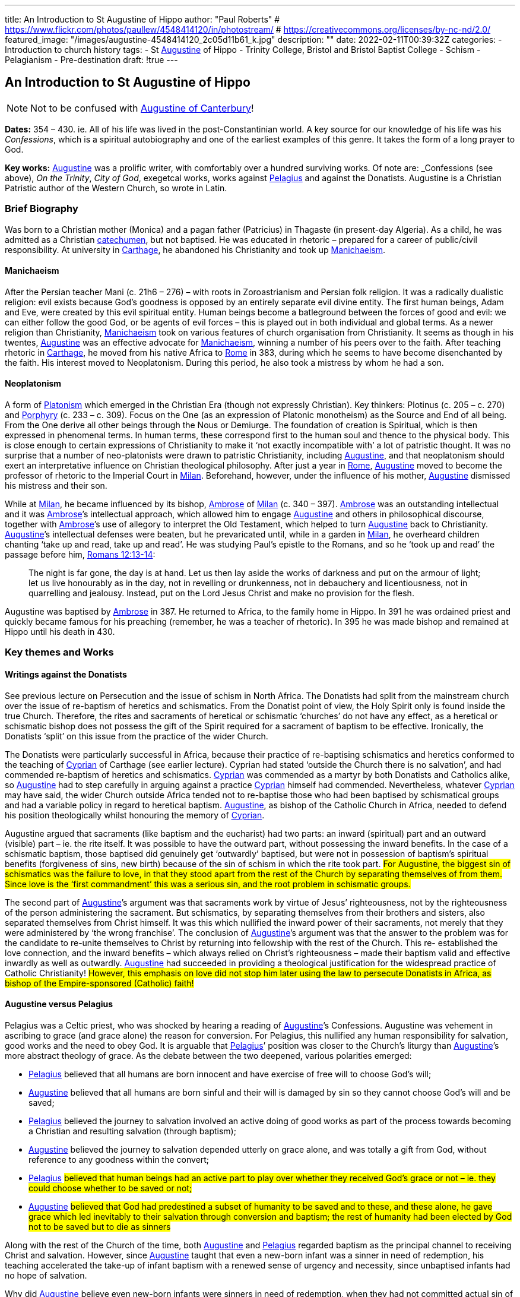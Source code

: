 ---
title: An Introduction to St Augustine of Hippo
author: "Paul Roberts"
# https://www.flickr.com/photos/paullew/4548414120/in/photostream/
# https://creativecommons.org/licenses/by-nc-nd/2.0/
featured_image: "/images/augustine-4548414120_2c05d11b61_k.jpg"
description: ""
date: 2022-02-11T00:39:32Z
categories: 
  - Introduction to church history
tags:
  - St link:/pages/people#_augustine[Augustine,role=person] of Hippo
  - Trinity College, Bristol and Bristol Baptist College
  - Schism
  - Pelagianism
  - Pre-destination
draft: !true
---

## An Introduction to St Augustine of Hippo

[NOTE]
Not to be confused with link:/pages/people#_augustine-of-canterbury[Augustine of Canterbury,role=person]!

*Dates:* 354 – 430. ie. All of his life was lived in the post-Constantinian world.
A key source for our knowledge of his life was his _Confessions_, which is a spiritual autobiography
and one of the earliest examples of this genre. It takes the form of a long prayer to God.

*Key works:* link:/pages/people#_augustine[Augustine,role=person] was a prolific writer, with comfortably over a hundred surviving works. Of
note are: _Confessions_ (see above), _On the Trinity_, _City of God_, exegetcal works, works against link:/pages/people#_pelagius[Pelagius,role=person] and against the Donatists.
Augustine is a Christian Patristic author of the Western Church, so wrote in Latin.

### Brief Biography

Was born to a Christian mother (Monica) and a pagan father (Patricius) in Thagaste (in present-day
Algeria). As a child, he was admitted as a Christian link:/pages/glossary#_catechumen[catechumen,role=concept], but not baptised. He was educated
in rhetoric – prepared for a career of public/civil responsibility. At university in link:/pages/places#_carthage[Carthage,role=place], he
abandoned his Christianity and took up link:/pages/glossary#_manichaeism[Manichaeism,role=concept].

#### Manichaeism

After the Persian teacher Mani (c. 21h6 – 276) – with roots in Zoroastrianism and
Persian folk religion. It was a radically dualistic religion: evil exists because God’s goodness is
opposed by an entirely separate evil divine entity. The first human beings, Adam and Eve, were
created by this evil spiritual entity. Human beings become a batleground between the forces of
good and evil: we can either follow the good God, or be agents of evil forces – this is played out in
both individual and global terms. As a newer religion than Christianity, link:/pages/glossary#_manichaeism[Manichaeism,role=concept] took on
various features of church organisation from Christianity.
It seems as though in his twentes, link:/pages/people#_augustine[Augustine,role=person] was an effective advocate for link:/pages/glossary#_manichaeism[Manichaeism,role=concept], winning
a number of his peers over to the faith. After teaching rhetoric in link:/pages/places#_carthage[Carthage,role=place], he moved from his
native Africa to link:/pages/places#_rome[Rome,role=place] in 383, during which he seems to have become disenchanted by the faith.
His interest moved to Neoplatonism. During this period, he also took a mistress by whom he had
a son.

#### Neoplatonism

A form of link:/pages/glossary#_platonism[Platonism,role=concept] which emerged in the Christian Era (though not expressly
Christian). Key thinkers: Plotinus (c. 205 – c. 270) and link:/pages/people#_porphyry[Porphyry,role=person] (c. 233 – c. 309). Focus on the One
(as an expression of Platonic monotheism) as the Source and End of all being. From the One derive
all other beings through the Nous or Demiurge. The foundation of creation is Spiritual, which is
then expressed in phenomenal terms. In human terms, these correspond first to the human soul
and thence to the physical body. This is close enough to certain expressions of Christianity to make
it ‘not exactly incompatible with’ a lot of patristic thought. It was no surprise that a number of
neo-platonists were drawn to patristic Christianity, including link:/pages/people#_augustine[Augustine,role=person], and that neoplatonism
should exert an interpretative influence on Christian theological philosophy.
After just a year in link:/pages/places#_rome[Rome,role=place], link:/pages/people#_augustine[Augustine,role=person] moved to become the professor of rhetoric to the Imperial
Court in link:/pages/places#_milan[Milan,role=place]. Beforehand, however, under the influence of his mother, link:/pages/people#_augustine[Augustine,role=person] dismissed his
mistress and their son.

While at link:/pages/places#_milan[Milan,role=place], he became influenced by its bishop, link:/pages/people#_ambrose[Ambrose,role=person] of link:/pages/places#_milan[Milan,role=place] (c. 340 – 397). link:/pages/people#_ambrose[Ambrose,role=person]
was an outstanding intellectual and it was link:/pages/people#_ambrose[Ambrose,role=person]’s intellectual approach, which allowed him to
engage link:/pages/people#_augustine[Augustine,role=person] and others in philosophical discourse, together with link:/pages/people#_ambrose[Ambrose,role=person]’s use of allegory
to interpret the Old Testament, which helped to turn link:/pages/people#_augustine[Augustine,role=person] back to Christianity. link:/pages/people#_augustine[Augustine,role=person]’s
intellectual defenses were beaten, but he prevaricated until, while in a garden in link:/pages/places#_milan[Milan,role=place], he
overheard children chanting ‘take up and read, take up and read’. He was studying Paul’s epistle to
the Romans, and so he ‘took up and read’ the passage before him, https://www.bible.com/en-GB/bible/2016/rom.13.12-14[Romans 12:13-14]: 

> The night is
far gone, the day is at hand. Let us then lay aside the works of darkness and put on the armour of
light; let us live honourably as in the day, not in revelling or drunkenness, not in debauchery and
licentiousness, not in quarrelling and jealousy. Instead, put on the Lord Jesus Christ and make no
provision for the flesh.

Augustine was baptised by link:/pages/people#_ambrose[Ambrose,role=person] in 387. He returned to Africa, to the family home in Hippo. In
391 he was ordained priest and quickly became famous for his preaching (remember, he was a
teacher of rhetoric). In 395 he was made bishop and remained at Hippo until his death in 430.

### Key themes and Works

#### Writings against the Donatists

See previous lecture on Persecution and the issue of schism in North Africa. The Donatists had split
from the mainstream church over the issue of re-baptism of heretics and schismatics. From the
Donatist point of view, the Holy Spirit only is found inside the true Church. Therefore, the rites and
sacraments of heretical or schismatic ‘churches’ do not have any effect, as a heretical or schismatic
bishop does not possess the gift of the Spirit required for a sacrament of baptism to be effective.
Ironically, the Donatists ‘split’ on this issue from the practice of the wider Church.

The Donatists were particularly successful in Africa, because their practice of re-baptising
schismatics and heretics conformed to the teaching of link:/pages/people#_cyprian[Cyprian,role=person] of Carthage (see earlier lecture).
Cyprian had stated ‘outside the Church there is no salvation’, and had commended re-baptism of
heretics and schismatics. link:/pages/people#_cyprian[Cyprian,role=person] was commended as a martyr by both Donatists and Catholics
alike, so link:/pages/people#_augustine[Augustine,role=person] had to step carefully in arguing against a practice link:/pages/people#_cyprian[Cyprian,role=person] himself had
commended. Nevertheless, whatever link:/pages/people#_cyprian[Cyprian,role=person] may have said, the wider Church outside Africa
tended not to re-baptise those who had been baptised by schismatical groups and had a variable
policy in regard to heretical baptism. link:/pages/people#_augustine[Augustine,role=person], as bishop of the Catholic Church in Africa, needed
to defend his position theologically whilst honouring the memory of link:/pages/people#_cyprian[Cyprian,role=person].

Augustine argued that sacraments (like baptism and the eucharist) had two parts: an inward
(spiritual) part and an outward (visible) part – ie. the rite itself. It was possible to have the outward
part, without possessing the inward benefits. In the case of a schismatic baptism, those baptised
did genuinely get ‘outwardly’ baptised, but were not in possession of baptism’s spiritual benefits
(forgiveness of sins, new birth) because of the sin of schism in which the rite took part. #For
Augustine, the biggest sin of schismatics was the failure to love, in that they stood apart from the
rest of the Church by separating themselves of from them. Since love is the ‘first commandment’
this was a serious sin, and the root problem in schismatic groups.#

The second part of link:/pages/people#_augustine[Augustine,role=person]’s argument was that sacraments work by virtue of Jesus’
righteousness, not by the righteousness of the person administering the sacrament. But
schismatics, by separating themselves from their brothers and sisters, also separated themselves
from Christ himself. It was this which nullified the inward power of their sacraments, not merely
that they were administered by ‘the wrong franchise’. The conclusion of link:/pages/people#_augustine[Augustine,role=person]’s argument was that the answer to the problem was for the candidate
to re-unite themselves to Christ by returning into fellowship with the rest of the Church. This re-
established the love connection, and the inward benefits – which always relied on Christ’s
righteousness – made their baptism valid and effective inwardly as well as outwardly. link:/pages/people#_augustine[Augustine,role=person]
had succeeded in providing a theological justification for the widespread practice of Catholic
Christianity! #However, this emphasis on love did not stop him later using the law to persecute
Donatists in Africa, as bishop of the Empire-sponsored (Catholic) faith!#

#### Augustine versus Pelagius

Pelagius was a Celtic priest, who was shocked by hearing a reading of link:/pages/people#_augustine[Augustine,role=person]’s Confessions.
Augustine was vehement in ascribing to grace (and grace alone) the reason for conversion. For
Pelagius, this nullified any human responsibility for salvation, good works and the need to obey
God. It is arguable that link:/pages/people#_pelagius[Pelagius,role=person]’ position was closer to the Church’s liturgy than link:/pages/people#_augustine[Augustine,role=person]’s more
abstract theology of grace. As the debate between the two deepened, various polarities emerged:

- link:/pages/people#_pelagius[Pelagius,role=person] believed that all humans are born innocent and have exercise of free will to choose
God’s will;
- link:/pages/people#_augustine[Augustine,role=person] believed that all humans are born sinful and their will is damaged by sin so they
cannot choose God’s will and be saved;
- link:/pages/people#_pelagius[Pelagius,role=person] believed the journey to salvation involved an active doing of good works as part of
the process towards becoming a Christian and resulting salvation (through baptism);
- link:/pages/people#_augustine[Augustine,role=person] believed the journey to salvation depended utterly on grace alone, and was
totally a gift from God, without reference to any goodness within the convert;
- link:/pages/people#_pelagius[Pelagius,role=person] #believed that human beings had an active part to play over whether they received
God’s grace or not – ie. they could choose whether to be saved or not;#
- link:/pages/people#_augustine[Augustine,role=person] #believed that God had predestined a subset of humanity to be saved and to
these, and these alone, he gave grace which led inevitably to their salvation through
conversion and baptism; the rest of humanity had been elected by God not to be saved but
to die as sinners#

Along with the rest of the Church of the time, both link:/pages/people#_augustine[Augustine,role=person] and link:/pages/people#_pelagius[Pelagius,role=person] regarded baptism as
the principal channel to receiving Christ and salvation. However, since link:/pages/people#_augustine[Augustine,role=person] taught that even
a new-born infant was a sinner in need of redemption, his teaching accelerated the take-up of
infant baptism with a renewed sense of urgency and necessity, since unbaptised infants had no
hope of salvation.

Why did link:/pages/people#_augustine[Augustine,role=person] believe even new-born infants were sinners in need of redemption, when they
had not committed actual sin of their own? Is answer is that at conception all human beings
inherit the sin of Adam – original sin – from their parents and that this is passed on because no act
of procreative sex (by the parents) is entirely free of the sin of lust. #All humanity is, for link:/pages/people#_augustine[Augustine,role=person],
naturally a lump of sin – some scholars argue that this reflects a return to his earlier attitudes
when he was a Manichaean.#

#### _City of God_

This book was triggered by the sack of link:/pages/places#_rome[Rome,role=place] by invading Visigoths. Sought to explain why the
Christian Empire was less stable to collapse than the old Pagan empire had been. link:/pages/people#_augustine[Augustine,role=person], in the
book lays out an interpretation of all of history as a battle between the ‘City of God’ and the ‘City of Man’. He distinguishes between these two ciites in present history as well as past: therefore,
just because the Empire is now Christian does not imply that it is equal to the City of God. Sin can
still cause the Empire to crumble, but the City of God will never crumble – it will triumph. This
helps avoid a simplistic assumption that because an empire (or country) is ruled by a Christian, that
that country will act any better or fare any better than a pagan empire or country. History, for
Augustine, is a spiritual struggle, where the politics don’t necessarily correspond to the spiritual
world.

By implication, the present Church as _we can perceive it_ (ie. the Visible Church) is not the City of
God either, as it may contain within itself sinners and hypocrites. Only in the final, heavenly City, at
the end of history will the saved and purified Church be equal to the City of God. This was
important reassurance for Christians of the Western (Latin) Church in the midst of the crumbling
Western Empire. The Eastern Empire did not fully collapse until the fall of Constantinople in 1453.
Thus link:/pages/people#_augustine[Augustine,role=person]’s work differentiated between the Visible and the Invisible Church, the Church
Militant (on earth, still struggling) and the Church Triumphant (in heaven, victorious at the end of time).

#### The Trinity

We have seen in the previous session how the Councils struggled with terminology (Greek) in
defining the nature of the Christian God as Trinity. link:/pages/people#_augustine[Augustine,role=person]’s writing on the Trinity (_De Trinitate_)
some time after the Council of Constantinople (381) marks a move away from the politics of the
councils, with their proofs from salvation history, towards a more philosophical approach.
Augustine’s _De Trinitate_ provides a fundamental way of understanding how God can be One and
yet Three. He uses the Biblical assertion that God is love to describe, by way of analogy, how the
different persons of the godhead can be one, yet relate in that oneness of love. But link:/pages/people#_augustine[Augustine,role=person], in
providing a justification for Trinitarian language, goes on to relate the doctrine to the need for
reconciliation to God (and hence for the need for salvation) and also to provide a basis for
understanding the nature of our humanity and hence to provide an interpretative framework for
spiritual growth.

The work demonstrates the sophistication and power of link:/pages/people#_augustine[Augustine,role=person] as a philosopher, and provided
that basis for philosophical theology in Western thought for centuries to come.
